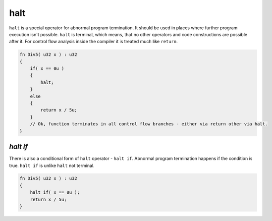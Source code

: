 halt
====

``halt`` is a special operator for abnormal program termination.
It should be used in places where further program execution isn't possible.
``halt`` is terminal, which means, that no other operators and code constructions are possible after it.
For control flow analysis inside the compiler it is treated much like ``return``.

.. code-block:: u_spr

   fn Div5( u32 x ) : u32
   {
       if( x == 0u )
       {
           halt;
       }
       else
       {
           return x / 5u;
       }
       // Ok, function terminates in all control flow branches - either via return other via halt.
   }

*********
*halt if*
*********

There is also a conditional form of ``halt`` operator - ``halt if``.
Abnormal program termination happens if the condition is true.
``halt if`` is unlike ``halt`` not terminal.

.. code-block:: u_spr

   fn Div5( u32 x ) : u32
   {
       halt if( x == 0u );
       return x / 5u;
   }
